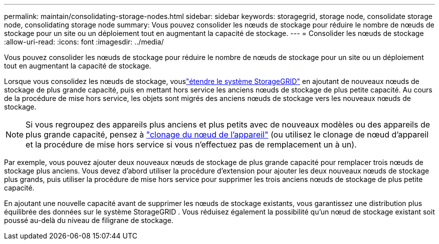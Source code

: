 ---
permalink: maintain/consolidating-storage-nodes.html 
sidebar: sidebar 
keywords: storagegrid, storage node, consolidate storage node, consolidating storage node 
summary: Vous pouvez consolider les nœuds de stockage pour réduire le nombre de nœuds de stockage pour un site ou un déploiement tout en augmentant la capacité de stockage. 
---
= Consolider les nœuds de stockage
:allow-uri-read: 
:icons: font
:imagesdir: ../media/


[role="lead"]
Vous pouvez consolider les nœuds de stockage pour réduire le nombre de nœuds de stockage pour un site ou un déploiement tout en augmentant la capacité de stockage.

Lorsque vous consolidez les nœuds de stockage, vouslink:../expand/index.html["étendre le système StorageGRID"] en ajoutant de nouveaux nœuds de stockage de plus grande capacité, puis en mettant hors service les anciens nœuds de stockage de plus petite capacité.  Au cours de la procédure de mise hors service, les objets sont migrés des anciens nœuds de stockage vers les nouveaux nœuds de stockage.


NOTE: Si vous regroupez des appareils plus anciens et plus petits avec de nouveaux modèles ou des appareils de plus grande capacité, pensez à https://docs.netapp.com/us-en/storagegrid-appliances/commonhardware/how-appliance-node-cloning-works.html["clonage du nœud de l'appareil"^] (ou utilisez le clonage de nœud d'appareil et la procédure de mise hors service si vous n'effectuez pas de remplacement un à un).

Par exemple, vous pouvez ajouter deux nouveaux nœuds de stockage de plus grande capacité pour remplacer trois nœuds de stockage plus anciens.  Vous devez d’abord utiliser la procédure d’extension pour ajouter les deux nouveaux nœuds de stockage plus grands, puis utiliser la procédure de mise hors service pour supprimer les trois anciens nœuds de stockage de plus petite capacité.

En ajoutant une nouvelle capacité avant de supprimer les nœuds de stockage existants, vous garantissez une distribution plus équilibrée des données sur le système StorageGRID .  Vous réduisez également la possibilité qu'un nœud de stockage existant soit poussé au-delà du niveau de filigrane de stockage.
